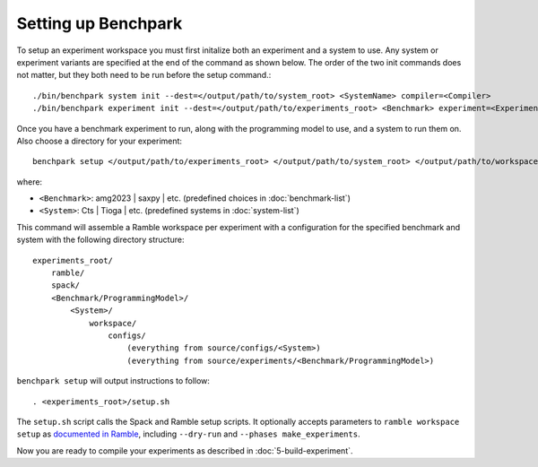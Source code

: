 .. Copyright 2023 Lawrence Livermore National Security, LLC and other
   Benchpark Project Developers. See the top-level COPYRIGHT file for details.

   SPDX-License-Identifier: Apache-2.0

====================
Setting up Benchpark
====================

To setup an experiment workspace you must first initalize both an experiment and a system to use. 
Any system or experiment variants are specified at the end of the command as shown below.
The order of the two init commands does not matter, but they both need to be run before the setup command.::

./bin/benchpark system init --dest=</output/path/to/system_root> <SystemName> compiler=<Compiler>
./bin/benchpark experiment init --dest=</output/path/to/experiments_root> <Benchmark> experiment=<Experiment> programming_model=<ProgrammingModel>


Once you have a benchmark experiment to run, along with the programming model to use, and a system to run them on.
Also choose a directory for your experiment::

    benchpark setup </output/path/to/experiments_root> </output/path/to/system_root> </output/path/to/workspace> 

where:

- ``<Benchmark>``: amg2023 | saxpy | etc. (predefined choices in :doc:`benchmark-list`)
- ``<System>``: Cts | Tioga | etc. (predefined systems in :doc:`system-list`)

This command will assemble a Ramble workspace per experiment
with a configuration for the specified benchmark and system
with the following directory structure::

    experiments_root/
        ramble/
        spack/
        <Benchmark/ProgrammingModel>/
            <System>/
                workspace/
                    configs/
                        (everything from source/configs/<System>)
                        (everything from source/experiments/<Benchmark/ProgrammingModel>)

``benchpark setup`` will output instructions to follow::

   . <experiments_root>/setup.sh

The ``setup.sh`` script calls the Spack and Ramble setup scripts.  It optionally accepts
parameters to ``ramble workspace setup`` as `documented in Ramble
<https://googlecloudplatform.github.io/ramble/workspace.html#setting-up-a-workspace>`_,
including ``--dry-run`` and ``--phases make_experiments``.

Now you are ready to compile your experiments as described in :doc:`5-build-experiment`.
